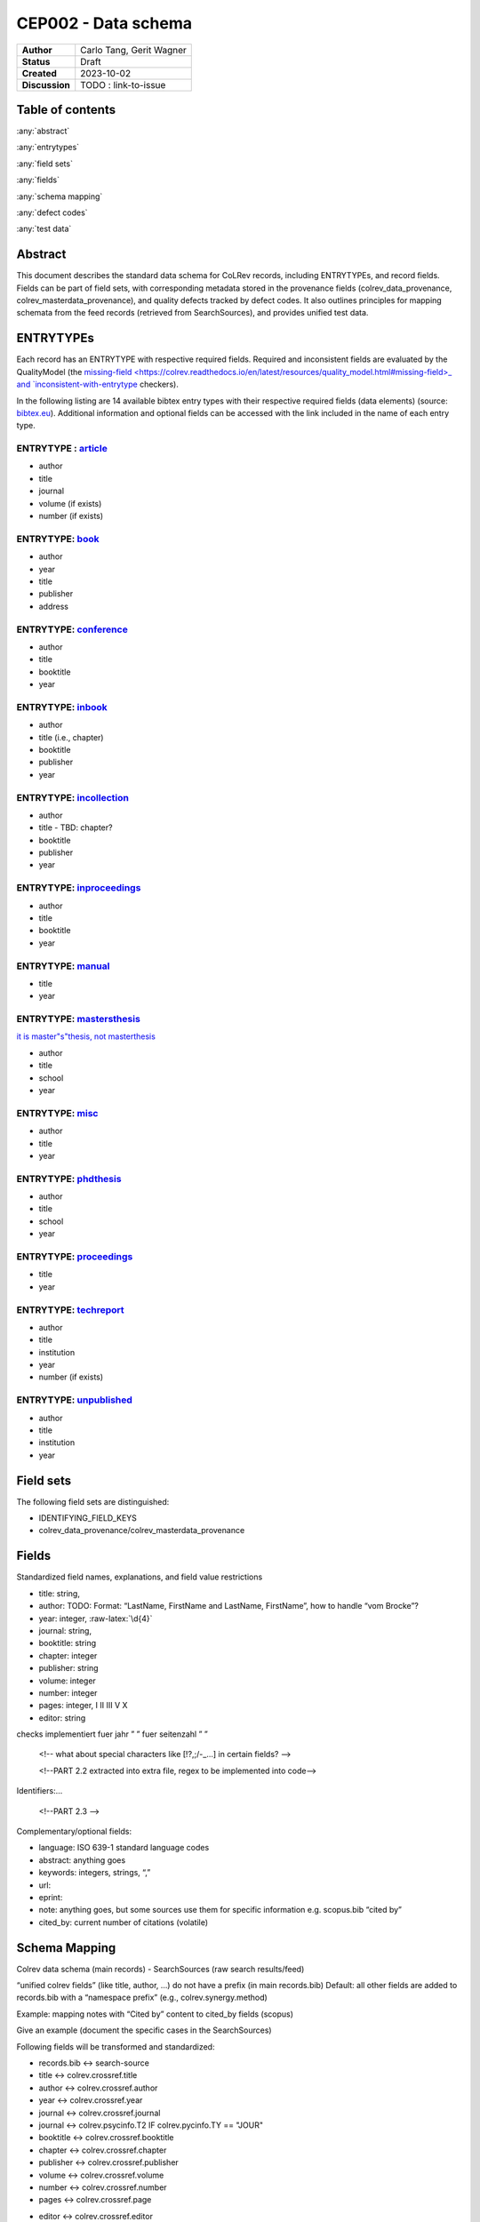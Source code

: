CEP002 - Data schema
===========================

+----------------+------------------------------+
| **Author**     | Carlo Tang, Gerit Wagner     |
+----------------+------------------------------+
| **Status**     | Draft                        |
+----------------+------------------------------+
| **Created**    | 2023-10-02                   |
+----------------+------------------------------+
| **Discussion** | TODO : link-to-issue         |
+----------------+------------------------------+

Table of contents
------------------------------

:any:`abstract`

:any:`entrytypes`

:any:`field sets`

:any:`fields`

:any:`schema mapping`

:any:`defect codes`

:any:`test data`

.. _abstract:

Abstract
------------------------------

This document describes the standard data schema for CoLRev records, including ENTRYTYPEs, and record fields.
Fields can be part of field sets, with corresponding metadata stored in the provenance fields (colrev_data_provenance, colrev_masterdata_provenance), and quality defects tracked by defect codes.
It also outlines principles for mapping schemata from the feed records (retrieved from SearchSources), and provides unified test data.

.. _entrytypes:

ENTRYTYPEs
------------------------------------------------

Each record has an ENTRYTYPE with respective required fields. Required and inconsistent fields are evaluated by the QualityModel (the `missing-field <https://colrev.readthedocs.io/en/latest/resources/quality_model.html#missing-field>_ and `inconsistent-with-entrytype <https://colrev.readthedocs.io/en/latest/resources/quality_model.html#inconsistent-with-entrytype>`_ checkers).

.. raw:: html

   <!--
   - fields (like title) can have a different meaning depending on the entrytype?!
   -->

In the following listing are 14 available bibtex entry types with their respective required fields (data elements) (source: `bibtex.eu <https://bibtex.eu/types/>`__).
Additional information and optional fields can be accessed with the link included in the name of each entry type.

ENTRYTYPE : `article <https://bibtex.eu/types/article/>`__
~~~~~~~~~~~~~~~~~~~~~~~~~~~~~~~~~~~~~~~~~~~~~~~~~~~~~~~~~~

-  author
-  title
-  journal
-  volume (if exists)
-  number (if exists)

ENTRYTYPE: `book <https://bibtex.eu/types/book/>`__
~~~~~~~~~~~~~~~~~~~~~~~~~~~~~~~~~~~~~~~~~~~~~~~~~~~

-  author
-  year
-  title
-  publisher
-  address

ENTRYTYPE: `conference <https://bibtex.eu/types/conference/>`__
~~~~~~~~~~~~~~~~~~~~~~~~~~~~~~~~~~~~~~~~~~~~~~~~~~~~~~~~~~~~~~~

-  author
-  title
-  booktitle
-  year

ENTRYTYPE: `inbook <https://bibtex.eu/types/inbook/>`__
~~~~~~~~~~~~~~~~~~~~~~~~~~~~~~~~~~~~~~~~~~~~~~~~~~~~~~~

-  author
-  title (i.e., chapter)
-  booktitle
-  publisher
-  year

ENTRYTYPE: `incollection <https://bibtex.eu/types/incollection/>`__
~~~~~~~~~~~~~~~~~~~~~~~~~~~~~~~~~~~~~~~~~~~~~~~~~~~~~~~~~~~~~~~~~~~

-  author
-  title - TBD: chapter?
-  booktitle
-  publisher
-  year

ENTRYTYPE: `inproceedings <https://bibtex.eu/types/inproceedings/>`__
~~~~~~~~~~~~~~~~~~~~~~~~~~~~~~~~~~~~~~~~~~~~~~~~~~~~~~~~~~~~~~~~~~~~~

-  author
-  title
-  booktitle
-  year

ENTRYTYPE: `manual <https://bibtex.eu/types/manual/>`__
~~~~~~~~~~~~~~~~~~~~~~~~~~~~~~~~~~~~~~~~~~~~~~~~~~~~~~~

-  title
-  year

ENTRYTYPE: `mastersthesis <https://bibtex.eu/types/mastersthesis/>`__
~~~~~~~~~~~~~~~~~~~~~~~~~~~~~~~~~~~~~~~~~~~~~~~~~~~~~~~~~~~~~~~~~~~~~

`it is master"s"thesis, not masterthesis <https://tex.stackexchange.com/questions/415204/masterthesis-doesnt-work-for-bibtex-citation>`__

-  author
-  title
-  school
-  year

ENTRYTYPE: `misc <https://bibtex.eu/types/misc/>`__
~~~~~~~~~~~~~~~~~~~~~~~~~~~~~~~~~~~~~~~~~~~~~~~~~~~

-  author
-  title
-  year

ENTRYTYPE: `phdthesis <https://bibtex.eu/types/phdthesis/>`__
~~~~~~~~~~~~~~~~~~~~~~~~~~~~~~~~~~~~~~~~~~~~~~~~~~~~~~~~~~~~~

-  author
-  title
-  school
-  year

ENTRYTYPE: `proceedings <https://bibtex.eu/types/proceedings/>`__
~~~~~~~~~~~~~~~~~~~~~~~~~~~~~~~~~~~~~~~~~~~~~~~~~~~~~~~~~~~~~~~~~

-  title
-  year

ENTRYTYPE: `techreport <https://bibtex.eu/types/techreport/>`__
~~~~~~~~~~~~~~~~~~~~~~~~~~~~~~~~~~~~~~~~~~~~~~~~~~~~~~~~~~~~~~~

-  author
-  title
-  institution
-  year
-  number (if exists)

ENTRYTYPE: `unpublished <https://bibtex.eu/types/unpublished/>`__
~~~~~~~~~~~~~~~~~~~~~~~~~~~~~~~~~~~~~~~~~~~~~~~~~~~~~~~~~~~~~~~~~

-  author
-  title
-  institution
-  year

.. _field sets:

Field sets
---------------------------------------------------------------------

The following field sets are distinguished:

- IDENTIFYING_FIELD_KEYS
- colrev_data_provenance/colrev_masterdata_provenance

.. _fields:

Fields
---------------------------------------------------------------------

Standardized field names, explanations, and field value restrictions

.. <!--

   standardisierte Feldbezeichnungen, Erklärungen, Wertebeschränkung

   -->

   <!--
   TBD:
   - latex/html characters?

   NOTE from record.py
       identifying_field_keys = [
           "title",
           "author",
           "year",
           "journal",
           "booktitle",
           "chapter",
           "publisher",
           "volume",
           "number",
           "pages",
           "editor",
       ]
   -->


.. Identifying metadata (record.py):
.. TODO : create table

-  title: string,
-  author: TODO: Format: “LastName, FirstName and LastName, FirstName”,
   how to handle “vom Brocke”?
-  year: integer, :raw-latex:`\d{4}`
-  journal: string,
-  booktitle: string
-  chapter: integer
-  publisher: string
-  volume: integer
-  number: integer
-  pages: integer, I II III V X
-  editor: string

.. verweisen auf entsprechende quality checks, fuer autor, namen sind schon
checks implementiert fuer jahr ” ” fuer seitenzahl ” ”

   <!-- what about special characters like [!?,;/-_...] in certain fields? -->

   <!--PART 2.2 extracted into extra file, regex to be implemented into code-->


Identifiers:…

   <!--PART 2.3 -->

Complementary/optional fields:

-  language: ISO 639-1 standard language codes
-  abstract: anything goes
-  keywords: integers, strings, “,”
-  url:
-  eprint:
-  note: anything goes, but some sources use them for specific
   information e.g. scopus.bib “cited by”
-  cited_by: current number of citations (volatile)

.. _schema mapping:

Schema Mapping
---------------------------------------------------------------------

Colrev data schema (main records) - SearchSources (raw search results/feed)

.. Feldbezeichnung ohne prefix erhalten, autor, titel, sind standardisiert,
.. dlbp key ist nicht standardisiert, wird umgewandelt @Gerit
..    <!--PART 3
   SearchSources durchschauen aus colrev/ops/built_in/searchsorces -> .py Dateien, erste Übersicht/Aufstellung
   ebsco_host
   eric
   europe_pmc
   google_scholar
   ieee
   ieee_api
   jstor
   local_index
   open_alex
   open_citations_forward_search
   open_library
   pdf_backward_search
   pdfs_dir
   psycinfo
   pubmed
   scopus
   springer_link
   synergy_datasets
   taylor_and_francis
   trid
   unknown_source
   utils
   video_dir
   web_of_science
   website
   wiley
   __init__
   abi_inform_proquest
   acm_digital_library
   aisel
   colrev_project
   crossref
   dblp
   doi_org
   -->


“unified colrev fields” (like title, author, …) do not have a prefix (in main records.bib)
Default: all other fields are added to records.bib with a “namespace prefix” (e.g., colrev.synergy.method)

Example: mapping notes with “Cited by” content to cited_by fields (scopus)

Give an example (document the specific cases in the SearchSources)

Following fields will be transformed and standardized:

- records.bib  <-> search-source
- title        <-> colrev.crossref.title
- author       <-> colrev.crossref.author
- year         <-> colrev.crossref.year
- journal      <-> colrev.crossref.journal
- journal      <-> colrev.psycinfo.T2 IF colrev.pycinfo.TY == "JOUR"
- booktitle    <-> colrev.crossref.booktitle
- chapter      <-> colrev.crossref.chapter
- publisher    <-> colrev.crossref.publisher
- volume       <-> colrev.crossref.volume
- number       <-> colrev.crossref.number
- pages        <-> colrev.crossref.page
.. variation is intentional: "page" gets transformed to "pages"
- editor       <-> colrev.crossref.editor
- colrev.synergy.method <-> colrev.synergy.method

Keys cannot be transformed and standardized, they remain immutable once created

- colrev.dblp.key              <-> colrev.dblp.key
- colrev.openalex.key          <-> colrev.openalex.key
.. each search source will get its custom namespace, see excample below

.. **TODO : anticipate upgrade of existing projects** mittlerweile
umgesetzt, name space pull request

namespace example: @article{ID1, title = {Title1}, colrev.dblp.key =
{de123414}, }

..    <!--
   colrev/colrev/ops/built_in/search_sources/*.py
   -->

.. _defect codes:

Defect codes
----------------------------

Defect codes are stored in the field provenance. They can be ignored as false positives based on the `IGNORE:` prefix.

The standardized defect codes are in the `QualityModel <https://colrev.readthedocs.io/en/latest/resources/quality_model.html>_ and `PDFQualityModel <https://colrev.readthedocs.io/en/latest/resources/pdf_quality_model.html>`_

.. _test data:

Test data
------------------------------

Used for tests fakewerte standardisieren fakedaten ueber alle search
sources hinweg einen standard journal article man muss sich nicht mehr
in jeden Testdatensatz eindenken

.. _entrytype-article-1:

ENTRYTYPE: article
------------------

@article{ID1, author = {Smith, Tom and Walter, Tim}, title = {An
empirical study}, journal = {Nature}, }


Links informing the standard
------------------------------------------------------------

-  first source `bibtex.com <https://www.bibtex.com/e/entry-types/>`__
   required and optional fields are not specified
-  better `bibtex.eu <https://bibtex.eu/types/>`__
-  but not consistent across different bibtex manager, e.g. “field” or
   “manual” in following tool:
   `Bib-it <https://bib-it.sourceforge.net/help/fieldsAndEntryTypes.php>`__
-  listing of field variables and in which entry they are required
   https://www.bibtex.com/format/fields/
-  https://www.nlm.nih.gov/bsd/mms/medlineelements.html, examples of
   different fields and descriptions
-  `bibTeX Definition in Web Ontology Language (OWL) Version
   0.2 <https://zeitkunst.org/bibtex/0.2/>`__
